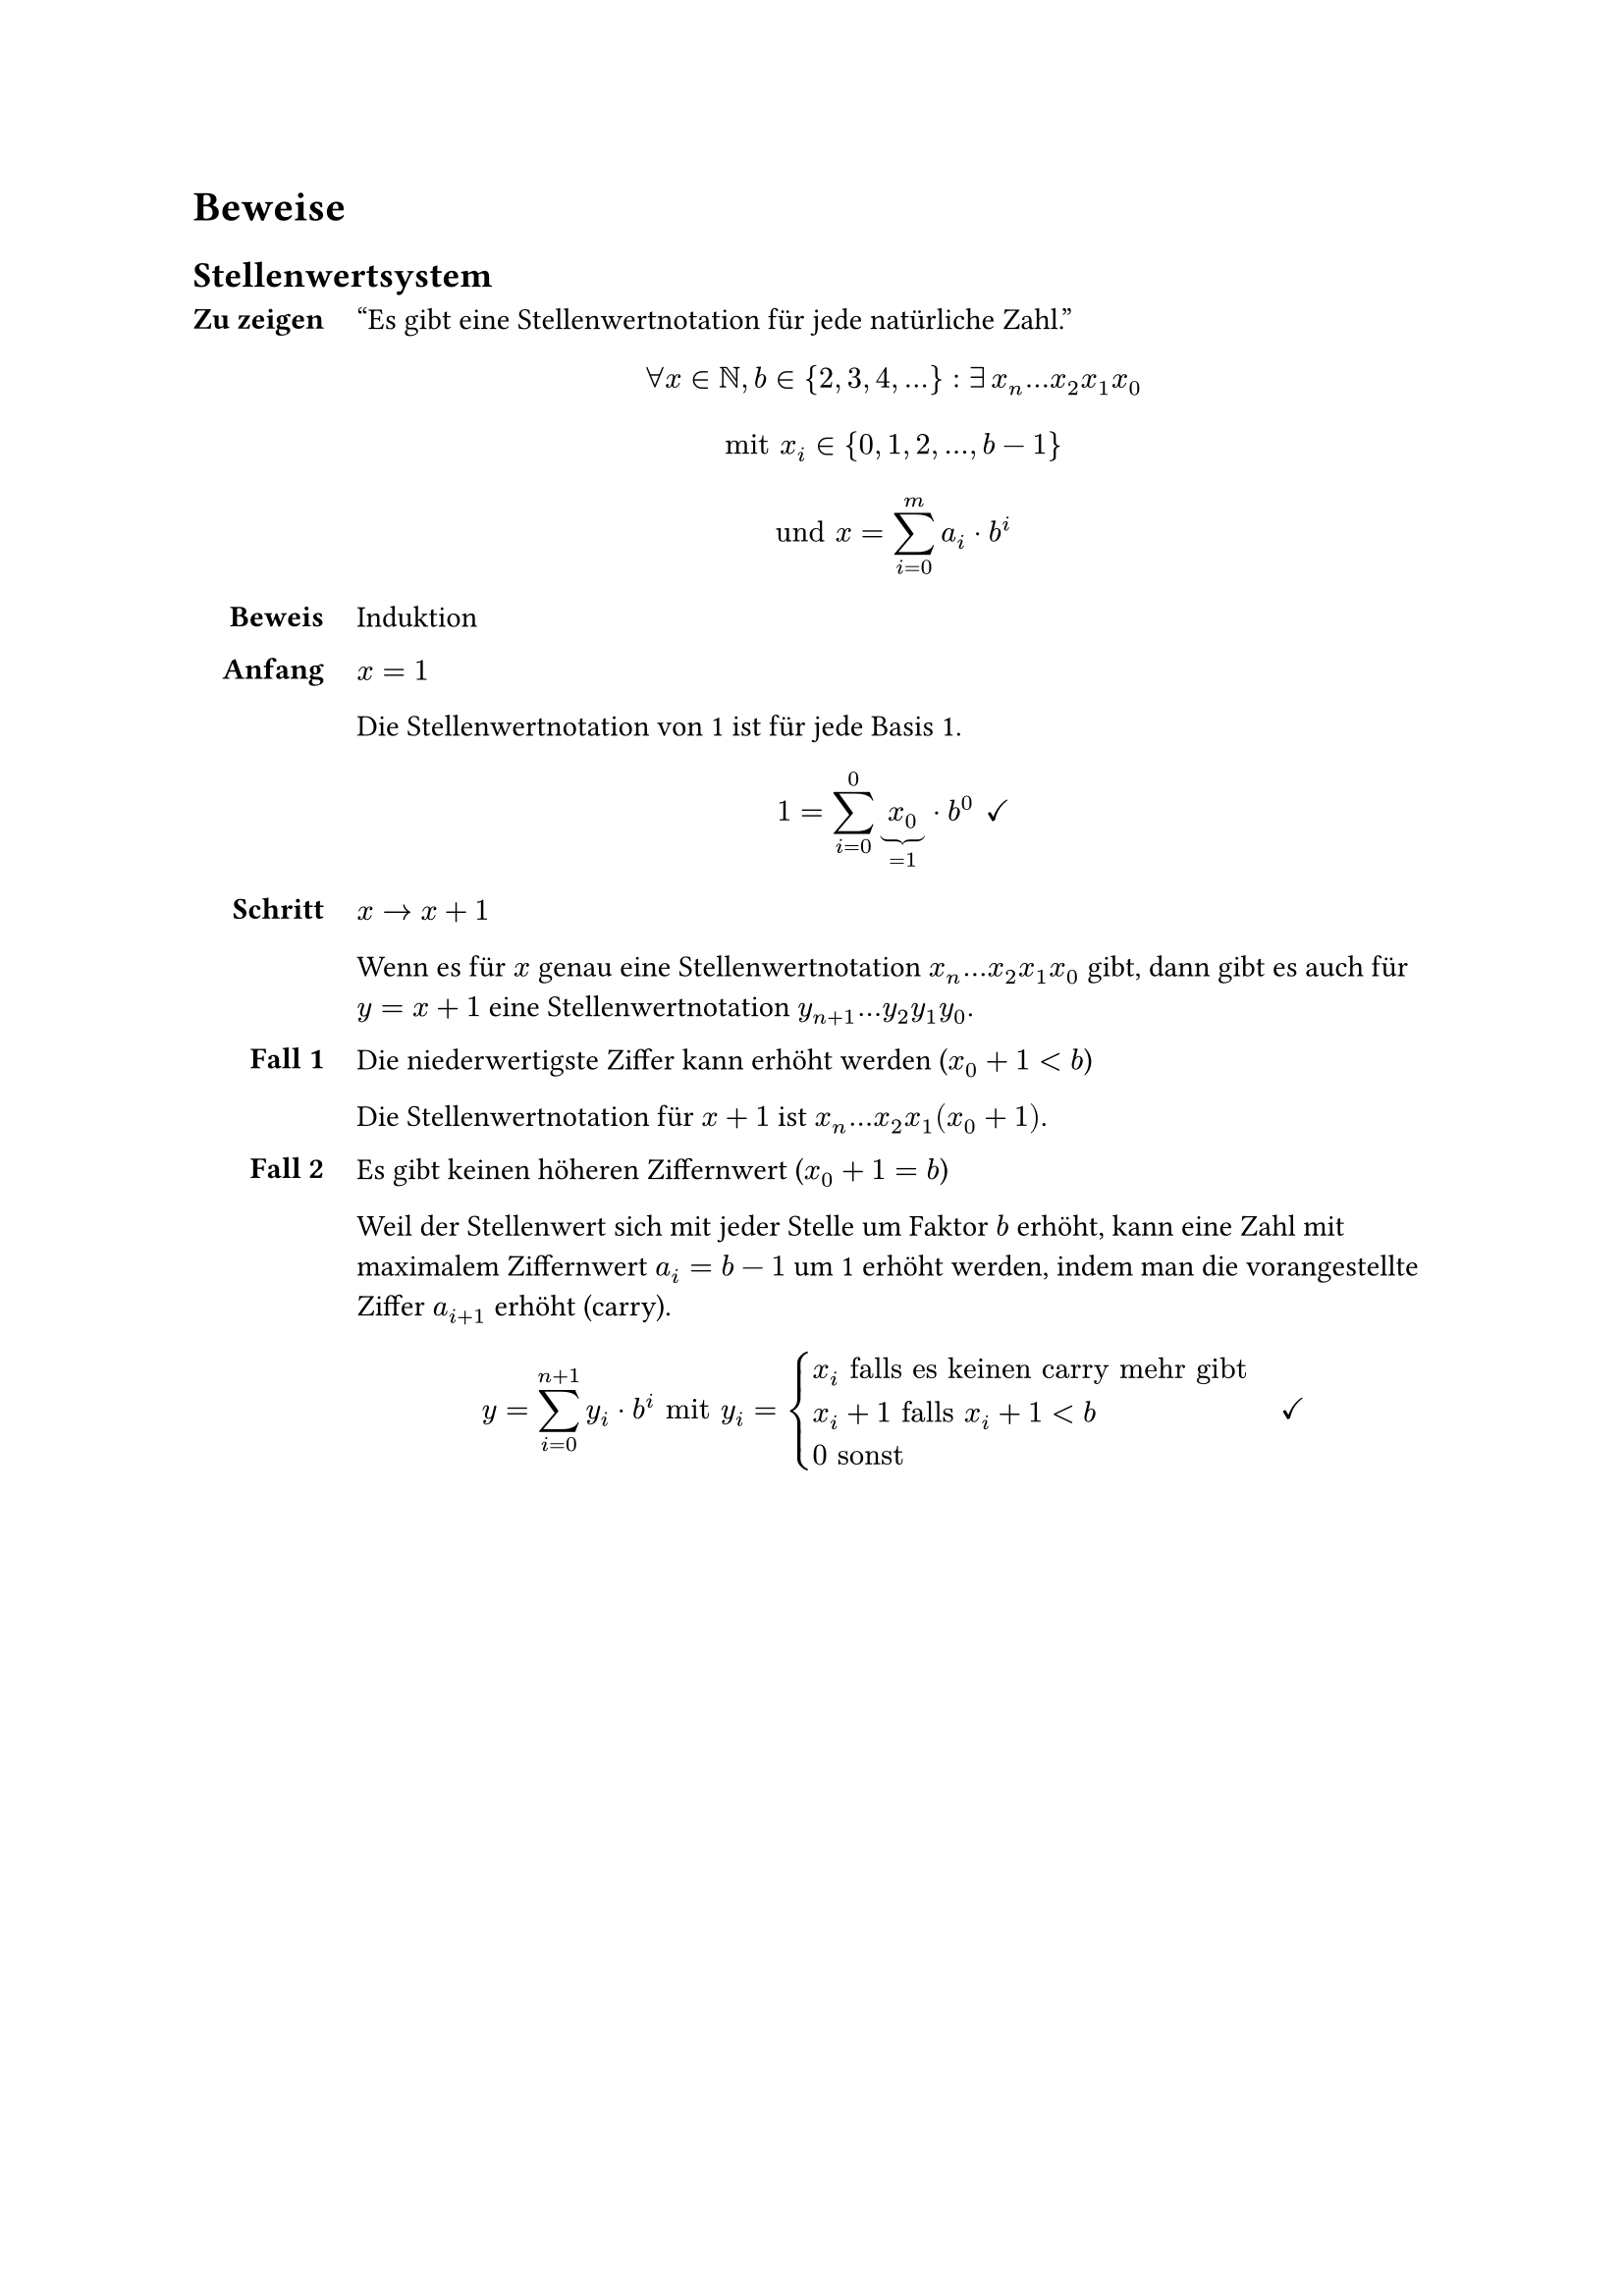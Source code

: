 = Beweise

== Stellenwertsystem <proof-positional-system>

#show grid.cell.where(x: 0): set align(end)
#grid(
  columns: 2,
  column-gutter: 12pt,
  row-gutter: 12pt,
  [=== Zu zeigen],
  [
    "Es gibt eine Stellenwertnotation für jede natürliche Zahl."
    $
    forall x in NN, b in {2, 3, 4, ...}:
    exists #h(2pt) x_n...x_2x_1x_0
    $

    $
    "mit" x_i in {0, 1, 2, ..., b-1}
    $

    $
    "und" x = sum_(i=0)^m a_i dot b^i
    $
  ],
  [=== Beweis],
  [Induktion],
  [==== Anfang],
  [
    $x = 1$

    Die Stellenwertnotation von 1 ist für jede Basis 1. 
    
    $
    1 = sum_(i=0)^0 underbrace(x_0, =1) dot b^0
    #h(4pt) checkmark
    $
  ],
  [==== Schritt],
  [
    $x -> x+1$

    Wenn es für $x$ genau eine Stellenwertnotation $x_n...x_2x_1x_0$ gibt, dann gibt es auch für $y = x + 1$ eine Stellenwertnotation $y_(n+1)...y_2y_1y_0$.
  ],
  [==== Fall 1],
  [

    Die niederwertigste Ziffer kann erhöht werden ($x_0 + 1 < b$)

    Die Stellenwertnotation für $x+1$ ist $x_n...x_2x_1(x_0+1)$.

  ],
  [==== Fall 2],
  [
    Es gibt keinen höheren Ziffernwert ($x_0 + 1 = b$)

    Weil der Stellenwert sich mit jeder Stelle um Faktor $b$ erhöht, kann eine Zahl mit maximalem Ziffernwert $a_i = b - 1$ um 1 erhöht werden, indem man die vorangestellte Ziffer $a_(i+1)$ erhöht (carry). 

    $
    y = sum_(i=0)^(n+1) y_i dot b^i
    "mit" y_i = cases(
      x_i "falls es keinen carry mehr gibt",
      x_i+1 "falls" x_i+1<b,
      0 "sonst"
    )
    #h(12pt) checkmark
    $
  ]
)